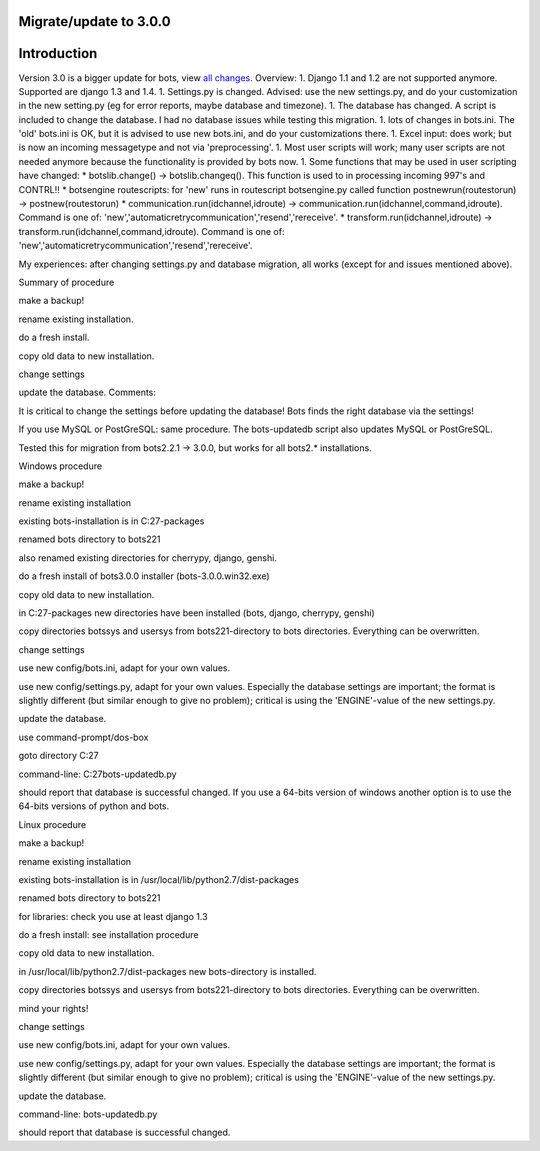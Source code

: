 Migrate/update to 3.0.0
-----------------------

Introduction
------------

Version 3.0 is a bigger update for bots, view `all
changes <Migrate300#List_of_Changes.md>`__. Overview: 1. Django 1.1 and
1.2 are not supported anymore. Supported are django 1.3 and 1.4. 1.
Settings.py is changed. Advised: use the new settings.py, and do your
customization in the new setting.py (eg for error reports, maybe
database and timezone). 1. The database has changed. A script is
included to change the database. I had no database issues while testing
this migration. 1. lots of changes in bots.ini. The 'old' bots.ini is
OK, but it is advised to use new bots.ini, and do your customizations
there. 1. Excel input: does work; but is now an incoming messagetype and
not via 'preprocessing'. 1. Most user scripts will work; many user
scripts are not needed anymore because the functionality is provided by
bots now. 1. Some functions that may be used in user scripting have
changed: \* botslib.change() -> botslib.changeq(). This function is used
to in processing incoming 997's and CONTRL!! \* botsengine routescripts:
for 'new' runs in routescript botsengine.py called function
postnewrun(routestorun) -> postnew(routestorun) \*
communication.run(idchannel,idroute) ->
communication.run(idchannel,command,idroute). Command is one of:
'new','automaticretrycommunication','resend','rereceive'. \*
transform.run(idchannel,idroute) ->
transform.run(idchannel,command,idroute). Command is one of:
'new','automaticretrycommunication','resend','rereceive'.

My experiences: after changing settings.py and database migration, all
works (except for and issues mentioned above).

.. raw:: html

   <h2>

Summary of procedure

.. raw:: html

   </h2>
   <ol><li>

make a backup!

.. raw:: html

   </li><li>

rename existing installation.

.. raw:: html

   </li><li>

do a fresh install.

.. raw:: html

   </li><li>

copy old data to new installation.

.. raw:: html

   </li><li>

change settings

.. raw:: html

   </li><li>

update the database. Comments:

.. raw:: html

   </li><li>

It is critical to change the settings before updating the database! Bots
finds the right database via the settings!

.. raw:: html

   </li><li>

If you use MySQL or PostGreSQL: same procedure. The bots-updatedb script
also updates MySQL or PostGreSQL.

.. raw:: html

   </li><li>

Tested this for migration from bots2.2.1 -> 3.0.0, but works for all
bots2.\* installations.

.. raw:: html

   </li></ol>

.. raw:: html

   <h2>

Windows procedure

.. raw:: html

   </h2>
   <ol><li>

make a backup!

.. raw:: html

   </li><li>

rename existing installation

.. raw:: html

   <ul><li>

existing bots-installation is in C:27-packages

.. raw:: html

   </li><li>

renamed bots directory to bots221

.. raw:: html

   </li><li>

also renamed existing directories for cherrypy, django, genshi.

.. raw:: html

   </li></ul></li><li>

do a fresh install of bots3.0.0 installer (bots-3.0.0.win32.exe)

.. raw:: html

   </li><li>

copy old data to new installation.

.. raw:: html

   <ul><li>

in C:27-packages new directories have been installed (bots, django,
cherrypy, genshi)

.. raw:: html

   </li><li>

copy directories botssys and usersys from bots221-directory to bots
directories. Everything can be overwritten.

.. raw:: html

   </li></ul></li><li>

change settings

.. raw:: html

   <ul><li>

use new config/bots.ini, adapt for your own values.

.. raw:: html

   </li><li>

use new config/settings.py, adapt for your own values. Especially the
database settings are important; the format is slightly different (but
similar enough to give no problem); critical is using the 'ENGINE'-value
of the new settings.py.

.. raw:: html

   </li></ul></li><li>

update the database.

.. raw:: html

   <ul><li>

use command-prompt/dos-box

.. raw:: html

   </li><li>

goto directory C:27

.. raw:: html

   </li><li>

command-line: C:27bots-updatedb.py

.. raw:: html

   </li><li>

should report that database is successful changed. If you use a 64-bits
version of windows another option is to use the 64-bits versions of
python and bots.

.. raw:: html

   <h2>

Linux procedure

.. raw:: html

   </h2>
   </li></ul></li><li>

make a backup!

.. raw:: html

   </li><li>

rename existing installation

.. raw:: html

   <ul><li>

existing bots-installation is in /usr/local/lib/python2.7/dist-packages

.. raw:: html

   </li><li>

renamed bots directory to bots221

.. raw:: html

   </li><li>

for libraries: check you use at least django 1.3

.. raw:: html

   </li></ul></li><li>

do a fresh install: see installation procedure

.. raw:: html

   </li><li>

copy old data to new installation.

.. raw:: html

   <ul><li>

in /usr/local/lib/python2.7/dist-packages new bots-directory is
installed.

.. raw:: html

   </li><li>

copy directories botssys and usersys from bots221-directory to bots
directories. Everything can be overwritten.

.. raw:: html

   </li><li>

mind your rights!

.. raw:: html

   </li></ul></li><li>

change settings

.. raw:: html

   <ul><li>

use new config/bots.ini, adapt for your own values.

.. raw:: html

   </li><li>

use new config/settings.py, adapt for your own values. Especially the
database settings are important; the format is slightly different (but
similar enough to give no problem); critical is using the 'ENGINE'-value
of the new settings.py.

.. raw:: html

   </li></ul></li><li>

update the database.

.. raw:: html

   <ul><li>

command-line: bots-updatedb.py

.. raw:: html

   </li><li>

should report that database is successful changed.
